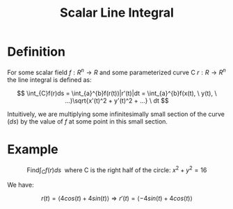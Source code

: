 #+TITLE: Scalar Line Integral

* Definition

For some scalar field \( f : R^n \to R \) and some parameterized curve C \( r : R \to R^n \) the line integral is defined as:

\[ \int_{C}f(r)ds = \int_{a}^{b}f(r(t))|r'(t)|dt = \int_{a}^{b}f(x(t), \ y(t), \ ...)\sqrt{x'(t)^2 + y'(t)^2 + ...} \ dt \]

Intuitively, we are multiplying some infinitesimally small section of the curve (\( ds \)) by the value of \( f \) at some point in this small section.

* Example

\[ \textrm{Find} \int_{C}f(r)ds \ \textrm{ where C is the right half of the circle: } x^2 + y^2 = 16 \]

We have:

\[ r(t) = \langle 4cos(t) + 4 sin(t) \rangle \Rightarrow r'(t) = \langle -4sin(t) + 4 cos(t) \rangle \]

\begin{align}
\int_{a}^{b}f(r(t))|r'(t)|dt &= \int_{\frac{-\pi}{2}}^{\frac{\pi}{2}} 4^6sin^4(t)cos(t)dt \\
&= \left[\frac{4^6}{5}sin^5(t)\right]_{\frac{-\pi}{2}}^{\frac{\pi}{2}} \\
&= 2\frac{4^6}{5}sin^5(\frac{\pi}{2}) \\
&= 1638.4
\end{align}
